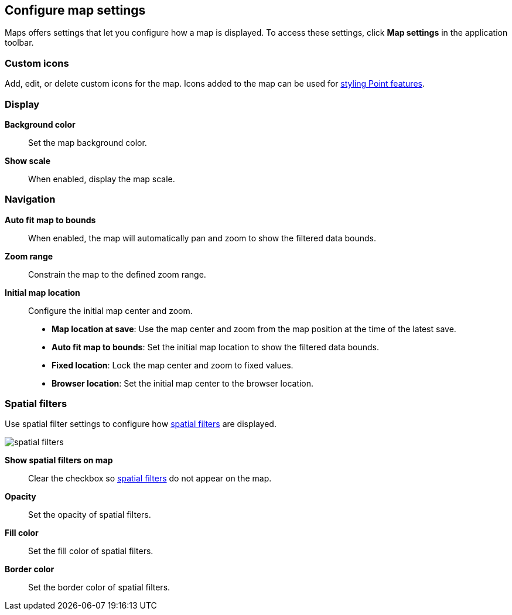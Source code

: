 [role="xpack"]
[[maps-settings]]
== Configure map settings

Maps offers settings that let you configure how a map is displayed.
To access these settings, click *Map settings* in the application toolbar.

[float]
[[maps-settings-custom-icons]]
=== Custom icons

Add, edit, or delete custom icons for the map. Icons added to the map can be used for <<point-style-properties, styling Point features>>.

[float]
[[maps-settings-display]]
=== Display
*Background color*::
Set the map background color.

*Show scale*::
When enabled, display the map scale.

[float]
[[maps-settings-navigation]]
=== Navigation

*Auto fit map to bounds*::
When enabled, the map will automatically pan and zoom to show the filtered data bounds.

*Zoom range*::
Constrain the map to the defined zoom range.

*Initial map location*::
Configure the initial map center and zoom.
* *Map location at save*: Use the map center and zoom from the map position at the time of the latest save.
* *Auto fit map to bounds*: Set the initial map location to show the filtered data bounds.
* *Fixed location*: Lock the map center and zoom to fixed values.
* *Browser location*: Set the initial map center to the browser location.

[float]
[[maps-settings-spatial-filters]]
=== Spatial filters

Use spatial filter settings to configure how <<maps-spatial-filters, spatial filters>> are displayed.

image::maps/images/spatial_filters.png[]

*Show spatial filters on map*::
Clear the checkbox so <<maps-spatial-filters, spatial filters>> do not appear on the map.

*Opacity*::
Set the opacity of spatial filters.

*Fill color*::
Set the fill color of spatial filters.

*Border color*::
Set the border color of spatial filters.
